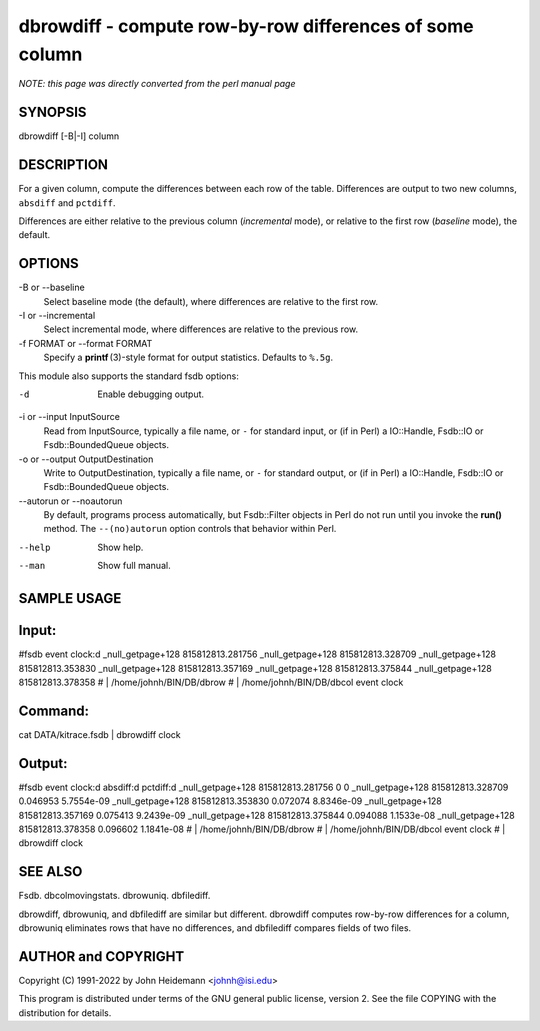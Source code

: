 dbrowdiff - compute row-by-row differences of some column
======================================================================

*NOTE: this page was directly converted from the perl manual page*

SYNOPSIS
--------

dbrowdiff [-B|-I] column

DESCRIPTION
-----------

For a given column, compute the differences between each row of the
table. Differences are output to two new columns, ``absdiff`` and
``pctdiff``.

Differences are either relative to the previous column (*incremental*
mode), or relative to the first row (*baseline* mode), the default.

OPTIONS
-------

-B or --baseline
   Select baseline mode (the default), where differences are relative to
   the first row.

-I or --incremental
   Select incremental mode, where differences are relative to the
   previous row.

-f FORMAT or --format FORMAT
   Specify a **printf** (3)-style format for output statistics. Defaults
   to ``%.5g``.

This module also supports the standard fsdb options:

-d
   Enable debugging output.

-i or --input InputSource
   Read from InputSource, typically a file name, or ``-`` for standard
   input, or (if in Perl) a IO::Handle, Fsdb::IO or Fsdb::BoundedQueue
   objects.

-o or --output OutputDestination
   Write to OutputDestination, typically a file name, or ``-`` for
   standard output, or (if in Perl) a IO::Handle, Fsdb::IO or
   Fsdb::BoundedQueue objects.

--autorun or --noautorun
   By default, programs process automatically, but Fsdb::Filter objects
   in Perl do not run until you invoke the **run()** method. The
   ``--(no)autorun`` option controls that behavior within Perl.

--help
   Show help.

--man
   Show full manual.

SAMPLE USAGE
------------

Input:
------

#fsdb event clock:d \_null_getpage+128 815812813.281756
\_null_getpage+128 815812813.328709 \_null_getpage+128 815812813.353830
\_null_getpage+128 815812813.357169 \_null_getpage+128 815812813.375844
\_null_getpage+128 815812813.378358 # \| /home/johnh/BIN/DB/dbrow # \|
/home/johnh/BIN/DB/dbcol event clock

Command:
--------

cat DATA/kitrace.fsdb \| dbrowdiff clock

Output:
-------

#fsdb event clock:d absdiff:d pctdiff:d \_null_getpage+128
815812813.281756 0 0 \_null_getpage+128 815812813.328709 0.046953
5.7554e-09 \_null_getpage+128 815812813.353830 0.072074 8.8346e-09
\_null_getpage+128 815812813.357169 0.075413 9.2439e-09
\_null_getpage+128 815812813.375844 0.094088 1.1533e-08
\_null_getpage+128 815812813.378358 0.096602 1.1841e-08 # \|
/home/johnh/BIN/DB/dbrow # \| /home/johnh/BIN/DB/dbcol event clock # \|
dbrowdiff clock

SEE ALSO
--------

Fsdb. dbcolmovingstats. dbrowuniq. dbfilediff.

dbrowdiff, dbrowuniq, and dbfilediff are similar but different.
dbrowdiff computes row-by-row differences for a column, dbrowuniq
eliminates rows that have no differences, and dbfilediff compares fields
of two files.

AUTHOR and COPYRIGHT
--------------------

Copyright (C) 1991-2022 by John Heidemann <johnh@isi.edu>

This program is distributed under terms of the GNU general public
license, version 2. See the file COPYING with the distribution for
details.
